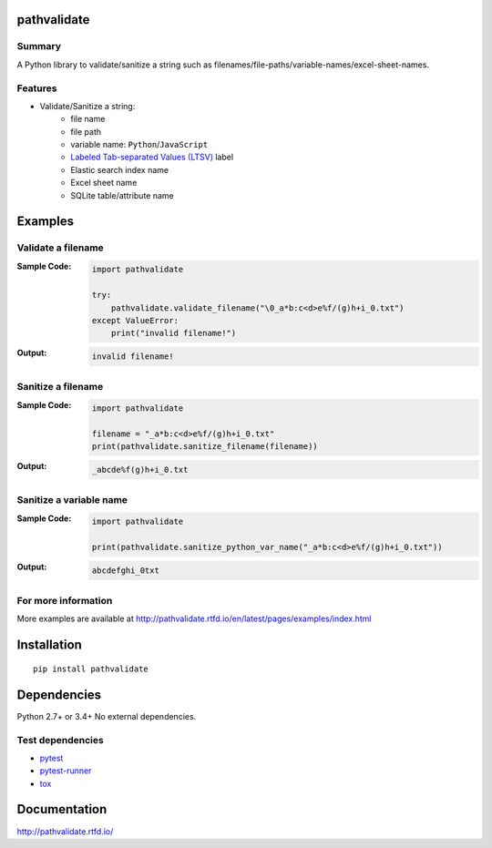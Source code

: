 pathvalidate
==============
.. image:: https://badge.fury.io/py/pathvalidate.svg
    :target: https://badge.fury.io/py/pathvalidate

.. image:: https://img.shields.io/pypi/pyversions/pathvalidate.svg
    :target: https://pypi.python.org/pypi/pathvalidate

.. image:: https://img.shields.io/travis/thombashi/pathvalidate/master.svg?label=Linux/macOS
    :target: https://travis-ci.org/thombashi/pathvalidate
    :alt: Linux CI test status

.. image:: https://img.shields.io/appveyor/ci/thombashi/pathvalidate/master.svg?label=Windows
    :target: https://ci.appveyor.com/project/thombashi/pathvalidate/branch/master
    :alt: Windows CI test status

.. image:: https://coveralls.io/repos/github/thombashi/pathvalidate/badge.svg?branch=master
    :target: https://coveralls.io/github/thombashi/pathvalidate?branch=master

.. image:: https://img.shields.io/github/stars/thombashi/pathvalidate.svg?style=social&label=Star
   :target: https://github.com/thombashi/pathvalidate

Summary
---------
A Python library to validate/sanitize a string such as filenames/file-paths/variable-names/excel-sheet-names.

Features
---------

- Validate/Sanitize a string:
    - file name
    - file path
    - variable name: ``Python``/``JavaScript``
    - `Labeled Tab-separated Values (LTSV) <http://ltsv.org/>`__ label
    - Elastic search index name
    - Excel sheet name
    - SQLite table/attribute name

Examples
==========
Validate a filename
---------------------
:Sample Code:
    .. code-block:: python

        import pathvalidate

        try:
            pathvalidate.validate_filename("\0_a*b:c<d>e%f/(g)h+i_0.txt")
        except ValueError:
            print("invalid filename!")

:Output:
    .. code-block::

        invalid filename!

Sanitize a filename
---------------------
:Sample Code:
    .. code-block:: python

        import pathvalidate

        filename = "_a*b:c<d>e%f/(g)h+i_0.txt"
        print(pathvalidate.sanitize_filename(filename))

:Output:
    .. code-block::

        _abcde%f(g)h+i_0.txt

Sanitize a variable name
--------------------------
:Sample Code:
    .. code-block:: python

        import pathvalidate

        print(pathvalidate.sanitize_python_var_name("_a*b:c<d>e%f/(g)h+i_0.txt"))

:Output:
    .. code-block::

        abcdefghi_0txt

For more information
----------------------
More examples are available at 
http://pathvalidate.rtfd.io/en/latest/pages/examples/index.html

Installation
============

::

    pip install pathvalidate


Dependencies
============
Python 2.7+ or 3.4+
No external dependencies.


Test dependencies
-----------------
- `pytest <http://pytest.org/latest/>`__
- `pytest-runner <https://pypi.python.org/pypi/pytest-runner>`__
- `tox <https://testrun.org/tox/latest/>`__

Documentation
===============
http://pathvalidate.rtfd.io/

